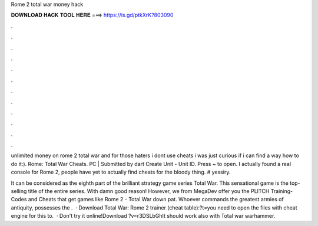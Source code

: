 Rome 2 total war money hack



𝐃𝐎𝐖𝐍𝐋𝐎𝐀𝐃 𝐇𝐀𝐂𝐊 𝐓𝐎𝐎𝐋 𝐇𝐄𝐑𝐄 ===> https://is.gd/ptkXrK?803090



.



.



.



.



.



.



.



.



.



.



.



.

unlimited money on rome 2 total war and for those haters i dont use cheats i was just curious if i can find a way how to do it:). Rome: Total War Cheats. PC | Submitted by dart Create Unit - Unit ID. Press ~ to open. I actually found a real console for Rome 2, people have yet to actually find cheats for the bloody thing. # yessiry.

It can be considered as the eighth part of the brilliant strategy game series Total War. This sensational game is the top-selling title of the entire series. With damn good reason! However, we from MegaDev offer you the PLITCH Training-Codes and Cheats that get games like Rome 2 - Total War down pat. Whoever commands the greatest armies of antiquity, possesses the .  · Download Total War: Rome 2 trainer (cheat table):?t=you need to open the files with cheat engine for this to.  · Don't try it online!Download ?v=r3DSLbGhIt should work also with Total war warhammer.
